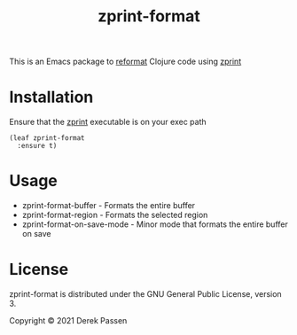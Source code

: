 #+TITLE: zprint-format
This is an Emacs package to [[https://github.com/purcell/emacs-reformatter][reformat]] Clojure code using [[https://github.com/kkinnear/zprint][zprint]]

* Installation
Ensure that the [[https://github.com/kkinnear/zprint][zprint]] executable is on your exec path

#+BEGIN_SRC elisp
    (leaf zprint-format
      :ensure t)
#+END_SRC

* Usage
- zprint-format-buffer - Formats the entire buffer
- zprint-format-region - Formats the selected region
- zprint-format-on-save-mode - Minor mode that formats the entire buffer on save

* License
zprint-format is distributed under the GNU General Public License, version 3.

Copyright © 2021 Derek Passen
